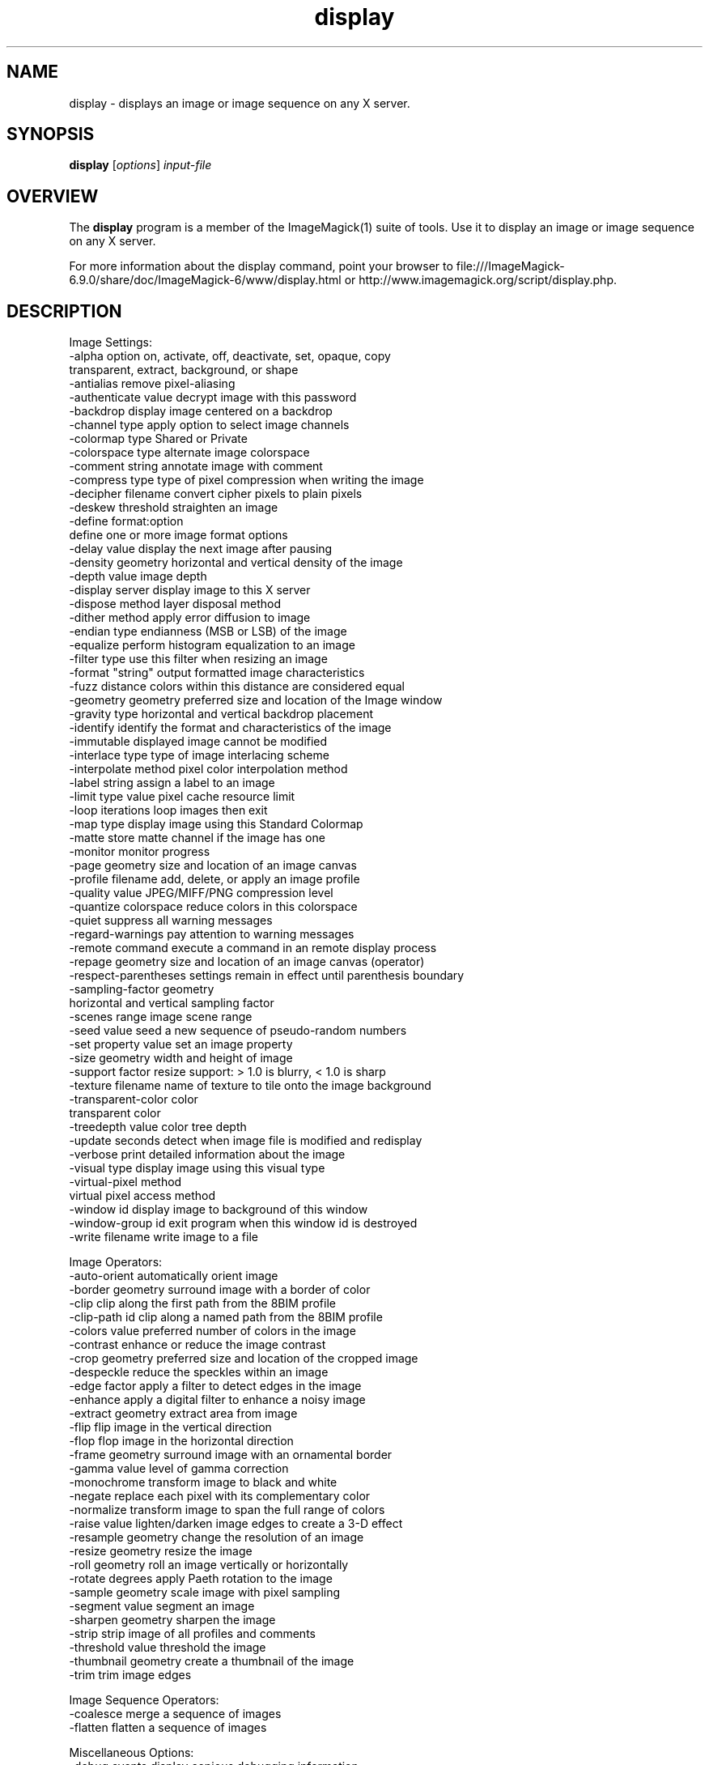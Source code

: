 .TH display 1 "Date: 2009/01/10 01:00:00" "ImageMagick"
.SH NAME
display \- displays an image or image sequence on any X server.
.SH SYNOPSIS
.TP
\fBdisplay\fP [\fIoptions\fP] \fIinput-file\fP
.SH OVERVIEW
The \fBdisplay\fP program is a member of the ImageMagick(1) suite of tools.  Use it to display an image or image sequence on any X server.

For more information about the display command, point your browser to file:///ImageMagick-6.9.0/share/doc/ImageMagick-6/www/display.html or http://www.imagemagick.org/script/display.php.
.SH DESCRIPTION
Image Settings:
  \-alpha option        on, activate, off, deactivate, set, opaque, copy
  \                     transparent, extract, background, or shape
  \-antialias           remove pixel-aliasing
  \-authenticate value  decrypt image with this password
  \-backdrop            display image centered on a backdrop
  \-channel type        apply option to select image channels
  \-colormap type       Shared or Private
  \-colorspace type     alternate image colorspace
  \-comment string      annotate image with comment
  \-compress type       type of pixel compression when writing the image
  \-decipher filename   convert cipher pixels to plain pixels
  \-deskew threshold    straighten an image
  \-define format:option
                       define one or more image format options
  \-delay value         display the next image after pausing
  \-density geometry    horizontal and vertical density of the image
  \-depth value         image depth
  \-display server      display image to this X server
  \-dispose method      layer disposal method
  \-dither method       apply error diffusion to image
  \-endian type         endianness (MSB or LSB) of the image
  \-equalize            perform histogram equalization to an image
  \-filter type         use this filter when resizing an image
  \-format "string"     output formatted image characteristics
  \-fuzz distance       colors within this distance are considered equal
  \-geometry geometry   preferred size and location of the Image window
  \-gravity type        horizontal and vertical backdrop placement
  \-identify            identify the format and characteristics of the image
  \-immutable           displayed image cannot be modified
  \-interlace type      type of image interlacing scheme
  \-interpolate method  pixel color interpolation method
  \-label string        assign a label to an image
  \-limit type value    pixel cache resource limit
  \-loop iterations     loop images then exit
  \-map type            display image using this Standard Colormap
  \-matte               store matte channel if the image has one
  \-monitor             monitor progress
  \-page geometry       size and location of an image canvas
  \-profile filename    add, delete, or apply an image profile
  \-quality value       JPEG/MIFF/PNG compression level
  \-quantize colorspace reduce colors in this colorspace
  \-quiet               suppress all warning messages
  \-regard-warnings     pay attention to warning messages
  \-remote command      execute a command in an remote display process
  \-repage geometry     size and location of an image canvas (operator)
  \-respect-parentheses settings remain in effect until parenthesis boundary
  \-sampling-factor geometry
                       horizontal and vertical sampling factor
  \-scenes range        image scene range
  \-seed value          seed a new sequence of pseudo-random numbers
  \-set property value  set an image property
  \-size geometry       width and height of image
  \-support factor      resize support: > 1.0 is blurry, < 1.0 is sharp
  \-texture filename    name of texture to tile onto the image background
  \-transparent-color color
                       transparent color
  \-treedepth value     color tree depth
  \-update seconds      detect when image file is modified and redisplay
  \-verbose             print detailed information about the image
  \-visual type         display image using this visual type
  \-virtual-pixel method
                       virtual pixel access method
  \-window id           display image to background of this window
  \-window-group id     exit program when this window id is destroyed
  \-write filename      write image to a file

Image Operators:
  \-auto-orient         automatically orient image
  \-border geometry     surround image with a border of color
  \-clip                clip along the first path from the 8BIM profile
  \-clip-path id        clip along a named path from the 8BIM profile
  \-colors value        preferred number of colors in the image
  \-contrast            enhance or reduce the image contrast
  \-crop geometry       preferred size and location of the cropped image
  \-despeckle           reduce the speckles within an image
  \-edge factor         apply a filter to detect edges in the image
  \-enhance             apply a digital filter to enhance a noisy image
  \-extract geometry    extract area from image
  \-flip                flip image in the vertical direction
  \-flop                flop image in the horizontal direction
  \-frame geometry      surround image with an ornamental border
  \-gamma value         level of gamma correction
  \-monochrome          transform image to black and white
  \-negate              replace each pixel with its complementary color
  \-normalize           transform image to span the full range of colors
  \-raise value         lighten/darken image edges to create a 3-D effect
  \-resample geometry   change the resolution of an image
  \-resize geometry     resize the image
  \-roll geometry       roll an image vertically or horizontally
  \-rotate degrees      apply Paeth rotation to the image
  \-sample geometry     scale image with pixel sampling
  \-segment value       segment an image
  \-sharpen geometry    sharpen the image
  \-strip               strip image of all profiles and comments
  \-threshold value     threshold the image
  \-thumbnail geometry  create a thumbnail of the image
  \-trim                trim image edges

Image Sequence Operators:
  \-coalesce            merge a sequence of images
  \-flatten             flatten a sequence of images

Miscellaneous Options:
  \-debug events        display copious debugging information
  \-help                print program options
  \-log format          format of debugging information
  \-list type           print a list of supported option arguments
  \-version             print version information

In addition to those listed above, you can specify these standard X resources as command line options:  \-background, \-bordercolor, \-borderwidth, \-font, \-foreground, \-iconGeometry, \-iconic, \-mattecolor, \-name, \-shared-memory, \-usePixmap, or \-title.

By default, the image format of `file' is determined by its magic number.  To specify a particular image format, precede the filename with an image format name and a colon (i.e. ps:image) or specify the image type as the filename suffix (i.e. image.ps).  Specify 'file' as '-' for standard input or output.

Buttons: 
  1    press to map or unmap the Command widget
  2    press and drag to magnify a region of an image
  3    press to load an image from a visual image directory
.SH NOTE
The display program defaults to the X screen resolution.  To display vector formats at their intended size, override the default resolution:

  display -density 72 drawing.svg
.SH SEE ALSO
ImageMagick(1)

.SH COPYRIGHT

\fBCopyright (C) 1999-2014 ImageMagick Studio LLC. Additional copyrights and licenses apply to this software, see file:///ImageMagick-6.9.0/share/doc/ImageMagick-6/www/license.html or http://www.imagemagick.org/script/license.php\fP
